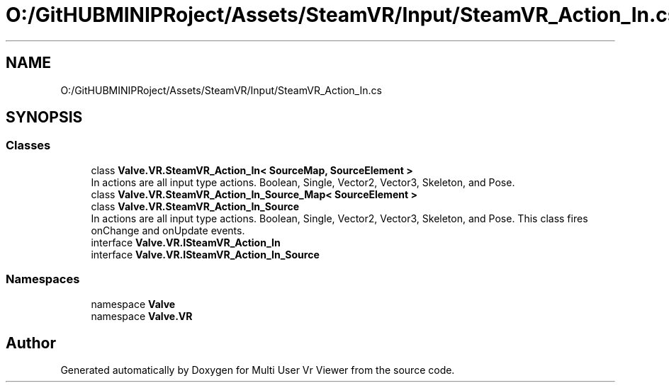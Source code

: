 .TH "O:/GitHUBMINIPRoject/Assets/SteamVR/Input/SteamVR_Action_In.cs" 3 "Sat Jul 20 2019" "Version https://github.com/Saurabhbagh/Multi-User-VR-Viewer--10th-July/" "Multi User Vr Viewer" \" -*- nroff -*-
.ad l
.nh
.SH NAME
O:/GitHUBMINIPRoject/Assets/SteamVR/Input/SteamVR_Action_In.cs
.SH SYNOPSIS
.br
.PP
.SS "Classes"

.in +1c
.ti -1c
.RI "class \fBValve\&.VR\&.SteamVR_Action_In< SourceMap, SourceElement >\fP"
.br
.RI "In actions are all input type actions\&. Boolean, Single, Vector2, Vector3, Skeleton, and Pose\&. "
.ti -1c
.RI "class \fBValve\&.VR\&.SteamVR_Action_In_Source_Map< SourceElement >\fP"
.br
.ti -1c
.RI "class \fBValve\&.VR\&.SteamVR_Action_In_Source\fP"
.br
.RI "In actions are all input type actions\&. Boolean, Single, Vector2, Vector3, Skeleton, and Pose\&. This class fires onChange and onUpdate events\&. "
.ti -1c
.RI "interface \fBValve\&.VR\&.ISteamVR_Action_In\fP"
.br
.ti -1c
.RI "interface \fBValve\&.VR\&.ISteamVR_Action_In_Source\fP"
.br
.in -1c
.SS "Namespaces"

.in +1c
.ti -1c
.RI "namespace \fBValve\fP"
.br
.ti -1c
.RI "namespace \fBValve\&.VR\fP"
.br
.in -1c
.SH "Author"
.PP 
Generated automatically by Doxygen for Multi User Vr Viewer from the source code\&.
